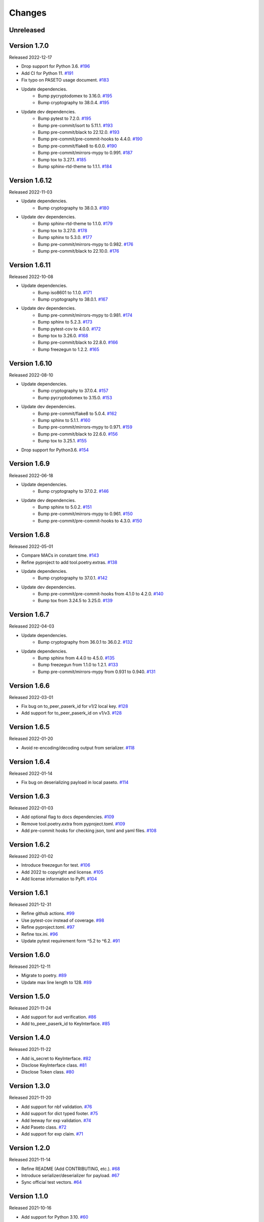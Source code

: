 Changes
=======

Unreleased
----------

Version 1.7.0
-------------

Released 2022-12-17

- Drop support for Python 3.6. `#196 <https://github.com/dajiaji/pyseto/pull/196>`__
- Add CI for Python 11. `#191 <https://github.com/dajiaji/pyseto/pull/191>`__
- Fix typo on PASETO usage document. `#183 <https://github.com/dajiaji/pyseto/pull/183>`__

- Update dependencies.
    - Bump pycryptodomex to 3.16.0. `#195 <https://github.com/dajiaji/pyseto/pull/195>`__
    - Bump cryptography to 38.0.4. `#195 <https://github.com/dajiaji/pyseto/pull/195>`__
- Update dev dependencies.
    - Bump pytest to 7.2.0. `#195 <https://github.com/dajiaji/pyseto/pull/195>`__
    - Bump pre-commit/isort to 5.11.1. `#193 <https://github.com/dajiaji/pyseto/pull/193>`__
    - Bump pre-commit/black to 22.12.0. `#193 <https://github.com/dajiaji/pyseto/pull/193>`__
    - Bump pre-commit/pre-commit-hooks to 4.4.0. `#190 <https://github.com/dajiaji/pyseto/pull/190>`__
    - Bump pre-commit/flake8 to 6.0.0. `#190 <https://github.com/dajiaji/pyseto/pull/190>`__
    - Bump pre-commit/mirrors-mypy to 0.991. `#187 <https://github.com/dajiaji/pyseto/pull/187>`__
    - Bump tox to 3.27.1. `#185 <https://github.com/dajiaji/pyseto/pull/185>`__
    - Bump sphinx-rtd-theme to 1.1.1. `#184 <https://github.com/dajiaji/pyseto/pull/184>`__

Version 1.6.12
--------------

Released 2022-11-03

- Update dependencies.
    - Bump cryptography to 38.0.3. `#180 <https://github.com/dajiaji/pyseto/pull/180>`__
- Update dev dependencies.
    - Bump sphinx-rtd-theme to 1.1.0. `#179 <https://github.com/dajiaji/pyseto/pull/179>`__
    - Bump tox to 3.27.0. `#178 <https://github.com/dajiaji/pyseto/pull/178>`__
    - Bump sphinx to 5.3.0. `#177 <https://github.com/dajiaji/pyseto/pull/177>`__
    - Bump pre-commit/mirrors-mypy to 0.982. `#176 <https://github.com/dajiaji/pyseto/pull/176>`__
    - Bump pre-commit/black to 22.10.0. `#176 <https://github.com/dajiaji/pyseto/pull/176>`__

Version 1.6.11
--------------

Released 2022-10-08

- Update dependencies.
    - Bump iso8601 to 1.1.0. `#171 <https://github.com/dajiaji/pyseto/pull/171>`__
    - Bump cryptography to 38.0.1. `#167 <https://github.com/dajiaji/pyseto/pull/167>`__
- Update dev dependencies.
    - Bump pre-commit/mirrors-mypy to 0.981. `#174 <https://github.com/dajiaji/pyseto/pull/174>`__
    - Bump sphinx to 5.2.3. `#173 <https://github.com/dajiaji/pyseto/pull/173>`__
    - Bump pytest-cov to 4.0.0. `#172 <https://github.com/dajiaji/pyseto/pull/172>`__
    - Bump tox to 3.26.0. `#168 <https://github.com/dajiaji/pyseto/pull/168>`__
    - Bump pre-commit/black to 22.8.0. `#166 <https://github.com/dajiaji/pyseto/pull/166>`__
    - Bump freezegun to 1.2.2. `#165 <https://github.com/dajiaji/pyseto/pull/165>`__

Version 1.6.10
--------------

Released 2022-08-10

- Update dependencies.
    - Bump cryptography to 37.0.4. `#157 <https://github.com/dajiaji/pyseto/pull/157>`__
    - Bump pycryptodomex to 3.15.0. `#153 <https://github.com/dajiaji/pyseto/pull/153>`__
- Update dev dependencies.
    - Bump pre-commit/flake8 to 5.0.4. `#162 <https://github.com/dajiaji/pyseto/pull/162>`__
    - Bump sphinx to 5.1.1. `#160 <https://github.com/dajiaji/pyseto/pull/160>`__
    - Bump pre-commit/mirrors-mypy to 0.971. `#159 <https://github.com/dajiaji/pyseto/pull/159>`__
    - Bump pre-commit/black to 22.6.0. `#156 <https://github.com/dajiaji/pyseto/pull/156>`__
    - Bump tox to 3.25.1. `#155 <https://github.com/dajiaji/pyseto/pull/155>`__
- Drop support for Python3.6. `#154 <https://github.com/dajiaji/pyseto/pull/154>`__

Version 1.6.9
-------------

Released 2022-06-18

- Update dependencies.
    - Bump cryptography to 37.0.2. `#146 <https://github.com/dajiaji/pyseto/pull/146>`__
- Update dev dependencies.
    - Bump sphinx to 5.0.2. `#151 <https://github.com/dajiaji/pyseto/pull/151>`__
    - Bump pre-commit/mirrors-mypy to 0.961. `#150 <https://github.com/dajiaji/pyseto/pull/150>`__
    - Bump pre-commit/pre-commit-hooks to 4.3.0. `#150 <https://github.com/dajiaji/pyseto/pull/150>`__

Version 1.6.8
-------------

Released 2022-05-01

- Compare MACs in constant time. `#143 <https://github.com/dajiaji/pyseto/pull/143>`__
- Refine pyproject to add tool.poetry.extras. `#138 <https://github.com/dajiaji/pyseto/pull/138>`__
- Update dependencies.
    - Bump cryptography to 37.0.1. `#142 <https://github.com/dajiaji/pyseto/pull/142>`__
- Update dev dependencies.
    - Bump pre-commit/pre-commit-hooks from 4.1.0 to 4.2.0. `#140 <https://github.com/dajiaji/pyseto/pull/140>`__
    - Bump tox from 3.24.5 to 3.25.0. `#139 <https://github.com/dajiaji/pyseto/pull/139>`__

Version 1.6.7
-------------

Released 2022-04-03

- Update dependencies.
    - Bump cryptography from 36.0.1 to 36.0.2. `#132 <https://github.com/dajiaji/pyseto/pull/132>`__
- Update dependencies.
    - Bump sphinx from 4.4.0 to 4.5.0. `#135 <https://github.com/dajiaji/pyseto/pull/135>`__
    - Bump freezegun from 1.1.0 to 1.2.1. `#133 <https://github.com/dajiaji/pyseto/pull/133>`__
    - Bump pre-commit/mirrors-mypy from 0.931 to 0.940. `#131 <https://github.com/dajiaji/pyseto/pull/131>`__

Version 1.6.6
-------------

Released 2022-03-01

- Fix bug on to_peer_paserk_id for v1/2 local key. `#128 <https://github.com/dajiaji/pyseto/pull/128>`__
- Add support for to_peer_paserk_id on v1/v3. `#128 <https://github.com/dajiaji/pyseto/pull/128>`__

Version 1.6.5
-------------

Released 2022-01-20

- Avoid re-encoding/decoding output from serializer. `#118 <https://github.com/dajiaji/pyseto/pull/118>`__

Version 1.6.4
-------------

Released 2022-01-14

- Fix bug on deserializing payload in local paseto. `#114 <https://github.com/dajiaji/pyseto/pull/114>`__

Version 1.6.3
-------------

Released 2022-01-03

- Add optional flag to docs dependencies. `#109 <https://github.com/dajiaji/pyseto/pull/109>`__
- Remove tool.poetry.extra from pyproject.toml. `#109 <https://github.com/dajiaji/pyseto/pull/109>`__
- Add pre-commit hooks for checking json, toml and yaml files. `#108 <https://github.com/dajiaji/pyseto/pull/108>`__

Version 1.6.2
-------------

Released 2022-01-02

- Introduce freezegun for test. `#106 <https://github.com/dajiaji/pyseto/pull/106>`__
- Add 2022 to copyright and license. `#105 <https://github.com/dajiaji/pyseto/pull/105>`__
- Add license information to PyPI. `#104 <https://github.com/dajiaji/pyseto/pull/104>`__

Version 1.6.1
-------------

Released 2021-12-31

- Refine github actions. `#99 <https://github.com/dajiaji/pyseto/pull/99>`__
- Use pytest-cov instead of coverage. `#98 <https://github.com/dajiaji/pyseto/pull/98>`__
- Refine pyproject.toml. `#97 <https://github.com/dajiaji/pyseto/pull/97>`__
- Refine tox.ini. `#96 <https://github.com/dajiaji/pyseto/pull/96>`__
- Update pytest requirement form ^5.2 to ^6.2. `#91 <https://github.com/dajiaji/pyseto/pull/91>`__

Version 1.6.0
-------------

Released 2021-12-11

- Migrate to poetry. `#89 <https://github.com/dajiaji/pyseto/pull/89>`__
- Update max line length to 128. `#89 <https://github.com/dajiaji/pyseto/pull/89>`__

Version 1.5.0
-------------

Released 2021-11-24

- Add support for aud verification. `#86 <https://github.com/dajiaji/pyseto/pull/86>`__
- Add to_peer_paserk_id to KeyInterface. `#85 <https://github.com/dajiaji/pyseto/pull/85>`__

Version 1.4.0
-------------

Released 2021-11-22

- Add is_secret to KeyInterface. `#82 <https://github.com/dajiaji/pyseto/pull/82>`__
- Disclose KeyInterface class. `#81 <https://github.com/dajiaji/pyseto/pull/81>`__
- Disclose Token class. `#80 <https://github.com/dajiaji/pyseto/pull/80>`__

Version 1.3.0
-------------

Released 2021-11-20

- Add support for nbf validation. `#76 <https://github.com/dajiaji/pyseto/pull/76>`__
- Add support for dict typed footer. `#75 <https://github.com/dajiaji/pyseto/pull/75>`__
- Add leeway for exp validation. `#74 <https://github.com/dajiaji/pyseto/pull/74>`__
- Add Paseto class. `#72 <https://github.com/dajiaji/pyseto/pull/72>`__
- Add support for exp claim. `#71 <https://github.com/dajiaji/pyseto/pull/71>`__

Version 1.2.0
-------------

Released 2021-11-14

- Refine README (Add CONTRIBUTING, etc.). `#68 <https://github.com/dajiaji/pyseto/pull/68>`__
- Introduce serializer/deserializer for payload. `#67 <https://github.com/dajiaji/pyseto/pull/67>`__
- Sync official test vectors. `#64 <https://github.com/dajiaji/pyseto/pull/64>`__

Version 1.1.0
-------------

Released 2021-10-16

- Add support for Python 3.10. `#60 <https://github.com/dajiaji/pyseto/pull/60>`__
- Add support for k2.seal and k4.seal. `#57 <https://github.com/dajiaji/pyseto/pull/57>`__
- Add py.typed. `#56 <https://github.com/dajiaji/pyseto/pull/56>`__

Version 1.0.0
-------------

Released 2021-09-25

- [Breaking Change] Remove str support for version. `#53 <https://github.com/dajiaji/pyseto/pull/53>`__
- [Breaking Change] Rename type of Key.new to purpose. `#52 <https://github.com/dajiaji/pyseto/pull/52>`__
- Add support for PASERK password-based key wrapping. `#47 <https://github.com/dajiaji/pyseto/pull/47>`__
- Add support for PASERK key wrapping. `#46 <https://github.com/dajiaji/pyseto/pull/46>`__

Version 0.7.1
-------------

Released 2021-09-18

- Make PASERK secret for Ed25519 compliant with PASERK spec. `#44 <https://github.com/dajiaji/pyseto/pull/44>`__

Version 0.7.0
-------------

Released 2021-09-16

- Add from_paserk to Key. `#41 <https://github.com/dajiaji/pyseto/pull/41>`__
- Add support for paserk lid. `#40 <https://github.com/dajiaji/pyseto/pull/40>`__
- Add support for paserk local. `#40 <https://github.com/dajiaji/pyseto/pull/40>`__
- Add to_paserk_id to KeyInterface. `#39 <https://github.com/dajiaji/pyseto/pull/39>`__
- Add to_paserk to KeyInterface. `#38 <https://github.com/dajiaji/pyseto/pull/38>`__
- Fix public key compression for v3.

Version 0.6.1
-------------

Released 2021-09-12

- Add usage examples and related tests. `#36 <https://github.com/dajiaji/pyseto/pull/36>`__

Version 0.6.0
-------------

Released 2021-09-11

- Add tests for sample code. `#34 <https://github.com/dajiaji/pyseto/pull/34>`__
- Allow int type version for Key.new. `#33 <https://github.com/dajiaji/pyseto/pull/33>`__

Version 0.5.0
-------------

Released 2021-09-11

- Add API reference about Token. `#30 <https://github.com/dajiaji/pyseto/pull/30>`__
- Add support for multiple keys on decode. `#29 <https://github.com/dajiaji/pyseto/pull/29>`__

Version 0.4.0
-------------

Released 2021-09-10

- Add tests for public and fix error message. `#26 <https://github.com/dajiaji/pyseto/pull/26>`__
- Add tests for local and fix error message. `#25 <https://github.com/dajiaji/pyseto/pull/25>`__
- Add tests for Token. `#24 <https://github.com/dajiaji/pyseto/pull/24>`__
- Add tests for Key and fix checking argument. `#22 <https://github.com/dajiaji/pyseto/pull/22>`__
- Add docstrings for KeyInterface. `#21 <https://github.com/dajiaji/pyseto/pull/21>`__

Version 0.3.2
-------------

Released 2021-09-07

- Add API reference. `#17 <https://github.com/dajiaji/pyseto/pull/17>`__

Version 0.3.1
-------------

Released 2021-09-06

- Fix readthedocs build error. `#13 <https://github.com/dajiaji/pyseto/pull/13>`__

Version 0.3.0
-------------

Released 2021-09-06

- Add docs. `#10 <https://github.com/dajiaji/pyseto/pull/10>`__
- Add Key.from_asymmetric_key_params. `#8 <https://github.com/dajiaji/pyseto/pull/8>`__
- Make NotSupportedError public. `#8 <https://github.com/dajiaji/pyseto/pull/8>`__

Version 0.2.0
-------------

Released 2021-09-05

- Add Token object as a response of decode(). `#6 <https://github.com/dajiaji/pyseto/pull/6>`__

Version 0.1.0
-------------

Released 2021-09-05

- First public preview release.
